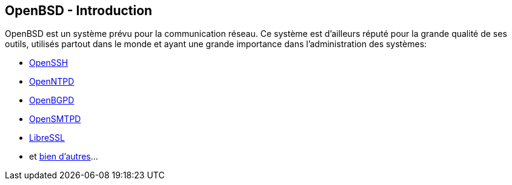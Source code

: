 == OpenBSD - Introduction

OpenBSD est un système prévu pour la communication réseau. Ce système
est d'ailleurs réputé pour la grande qualité de ses outils, utilisés
partout dans le monde et ayant une grande importance dans
l'administration des systèmes:

 * https://www.openssh.com/[OpenSSH]
 * http://www.openntpd.org/[OpenNTPD]
 * http://www.openbgpd.org/[OpenBGPD]
 * https://www.opensmtpd.org/[OpenSMTPD]
 * https://www.libressl.org/[LibreSSL]
 * et https://www.openbsd.org/innovations.html[bien d'autres]...


